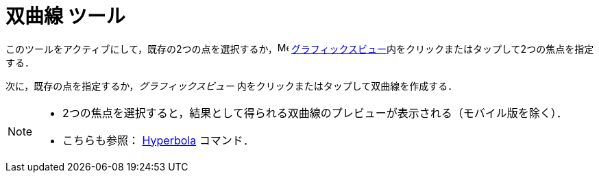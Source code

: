 = 双曲線 ツール
:page-en: tools/Hyperbola
ifdef::env-github[:imagesdir: /ja/modules/ROOT/assets/images]

このツールをアクティブにして，既存の2つの点を選択するか，image:16px-Menu_view_graphics.svg.png[Menu view graphics.svg,width=16,height=16]
xref:/グラフィックスビュー.adoc[グラフィックスビュー]内をクリックまたはタップして2つの焦点を指定する．

次に，既存の点を指定するか，_グラフィックスビュー_ 内をクリックまたはタップして双曲線を作成する．

[NOTE]
====

* 2つの焦点を選択すると，結果として得られる双曲線のプレビューが表示される（モバイル版を除く）．
* こちらも参照： xref:/commands/Hyperbola.adoc[Hyperbola] コマンド．

====
